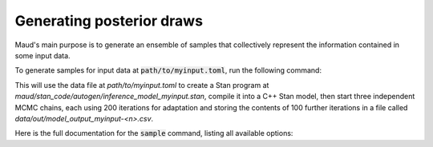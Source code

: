 ==========================
Generating posterior draws
==========================

Maud's main purpose is to generate an ensemble of samples that collectively
represent the information contained in some input data. 

To generate samples for input data at :code:`path/to/myinput.toml`, run the
following command:


.. code:: console
          maud sample path/to/data --n_chains=3 --n_warmup=200 --n_samples=100


This will use the data file at `path/to/myinput.toml` to create a Stan program
at `maud/stan_code/autogen/inference_model_myinput.stan`, compile it into a C++
Stan model, then start three independent MCMC chains, each using 200 iterations
for adaptation and storing the contents of 100 further iterations in a
file called `data/out/model_output_myinput-<n>.csv`.

Here is the full documentation for the :code:`sample` command, listing all
available options:

.. click:: maud.cli:sample
   :prog: sample
   :show-nested:

